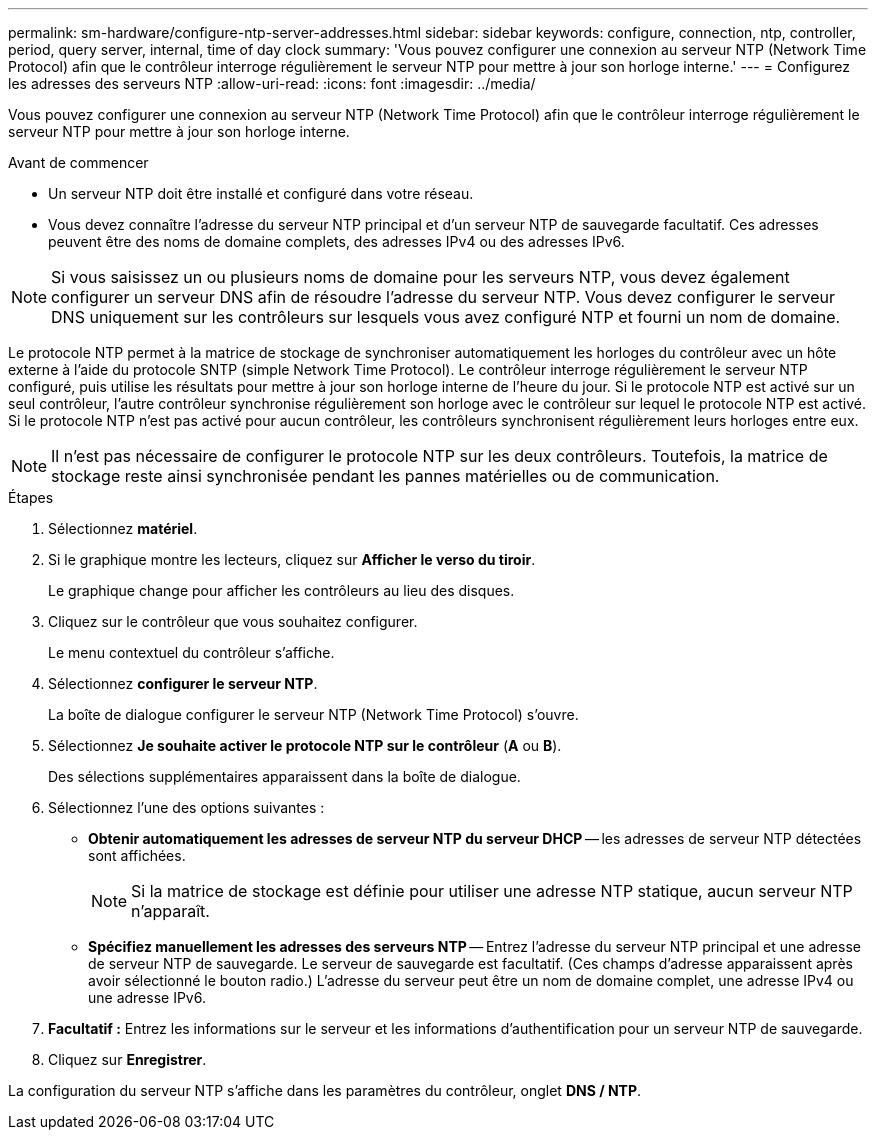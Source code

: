 ---
permalink: sm-hardware/configure-ntp-server-addresses.html 
sidebar: sidebar 
keywords: configure, connection, ntp, controller, period, query server, internal, time of day clock 
summary: 'Vous pouvez configurer une connexion au serveur NTP (Network Time Protocol) afin que le contrôleur interroge régulièrement le serveur NTP pour mettre à jour son horloge interne.' 
---
= Configurez les adresses des serveurs NTP
:allow-uri-read: 
:icons: font
:imagesdir: ../media/


[role="lead"]
Vous pouvez configurer une connexion au serveur NTP (Network Time Protocol) afin que le contrôleur interroge régulièrement le serveur NTP pour mettre à jour son horloge interne.

.Avant de commencer
* Un serveur NTP doit être installé et configuré dans votre réseau.
* Vous devez connaître l'adresse du serveur NTP principal et d'un serveur NTP de sauvegarde facultatif. Ces adresses peuvent être des noms de domaine complets, des adresses IPv4 ou des adresses IPv6.


[NOTE]
====
Si vous saisissez un ou plusieurs noms de domaine pour les serveurs NTP, vous devez également configurer un serveur DNS afin de résoudre l'adresse du serveur NTP. Vous devez configurer le serveur DNS uniquement sur les contrôleurs sur lesquels vous avez configuré NTP et fourni un nom de domaine.

====
Le protocole NTP permet à la matrice de stockage de synchroniser automatiquement les horloges du contrôleur avec un hôte externe à l'aide du protocole SNTP (simple Network Time Protocol). Le contrôleur interroge régulièrement le serveur NTP configuré, puis utilise les résultats pour mettre à jour son horloge interne de l'heure du jour. Si le protocole NTP est activé sur un seul contrôleur, l'autre contrôleur synchronise régulièrement son horloge avec le contrôleur sur lequel le protocole NTP est activé. Si le protocole NTP n'est pas activé pour aucun contrôleur, les contrôleurs synchronisent régulièrement leurs horloges entre eux.

[NOTE]
====
Il n'est pas nécessaire de configurer le protocole NTP sur les deux contrôleurs. Toutefois, la matrice de stockage reste ainsi synchronisée pendant les pannes matérielles ou de communication.

====
.Étapes
. Sélectionnez *matériel*.
. Si le graphique montre les lecteurs, cliquez sur *Afficher le verso du tiroir*.
+
Le graphique change pour afficher les contrôleurs au lieu des disques.

. Cliquez sur le contrôleur que vous souhaitez configurer.
+
Le menu contextuel du contrôleur s'affiche.

. Sélectionnez *configurer le serveur NTP*.
+
La boîte de dialogue configurer le serveur NTP (Network Time Protocol) s'ouvre.

. Sélectionnez *Je souhaite activer le protocole NTP sur le contrôleur* (*A* ou *B*).
+
Des sélections supplémentaires apparaissent dans la boîte de dialogue.

. Sélectionnez l'une des options suivantes :
+
** *Obtenir automatiquement les adresses de serveur NTP du serveur DHCP* -- les adresses de serveur NTP détectées sont affichées.
+
[NOTE]
====
Si la matrice de stockage est définie pour utiliser une adresse NTP statique, aucun serveur NTP n'apparaît.

====
** *Spécifiez manuellement les adresses des serveurs NTP* -- Entrez l'adresse du serveur NTP principal et une adresse de serveur NTP de sauvegarde. Le serveur de sauvegarde est facultatif. (Ces champs d'adresse apparaissent après avoir sélectionné le bouton radio.) L'adresse du serveur peut être un nom de domaine complet, une adresse IPv4 ou une adresse IPv6.


. *Facultatif :* Entrez les informations sur le serveur et les informations d'authentification pour un serveur NTP de sauvegarde.
. Cliquez sur *Enregistrer*.


La configuration du serveur NTP s'affiche dans les paramètres du contrôleur, onglet *DNS / NTP*.
